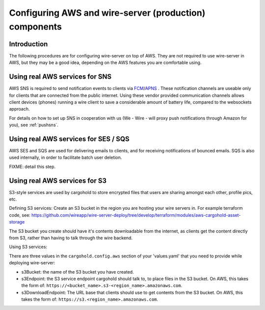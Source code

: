 .. _aws_prod:

Configuring AWS and wire-server (production) components
=======================================================

Introduction
------------

The following procedures are for configuring wire-server on top of AWS. They are not required to use wire-server in AWS, but they may be a good idea, depending on the AWS features you are comfortable using.

Using real AWS services for SNS
--------------------------------------------------------
AWS SNS is required to send notification events to clients via `FCM <https://firebase.google.com/docs/cloud-messaging/>`__/`APNS <https://developer.apple.com/notifications/>`__ . These notification channels are useable only for clients that are connected from the public internet. Using these vendor provided communication channels allows client devices (phones) running a wire client to save a considerable amount of battery life, compared to the websockets approach.

For details on how to set up SNS in cooperation with us (We - Wire - will proxy push notifications through Amazon for you), see :ref:`pushsns`.

Using real AWS services for SES / SQS
---------------------------------------------
AWS SES and SQS are used for delivering emails to clients, and for receiving notifications of bounced emails. SQS is also used internally, in order to facilitate batch user deletion.

FIXME: detail this step.

Using real AWS services for S3
------------------------------
S3-style services are used by cargohold to store encrypted files that users are sharing amongst each other, profile pics, etc.

Defining S3 services:
Create an S3 bucket in the region you are hosting your wire servers in. For example terraform code, see: https://github.com/wireapp/wire-server-deploy/tree/develop/terraform/modules/aws-cargohold-asset-storage

The S3 bucket you create should have it's contents downloadable from the internet, as clients get the content directly from S3, rather than having to talk through the wire backend.

Using S3 services:

There are three values in the ``cargohold.config.aws`` section of your 'values.yaml' that you need to provide while deploying wire-server:

* s3Bucket: the name of the S3 bucket you have created.
* s3Endpoint: the S3 service endpoint cargohold should talk to, to place files in the S3 bucket. On AWS, this takes the form of: ``https://<bucket_name>.s3-<region_name>.amazonaws.com``.
* s3DownloadEndpoint: The URL base that clients should use to get contents from the S3 bucket. On AWS, this takes the form of: ``https://s3.<region_name>.amazonaws.com``.

